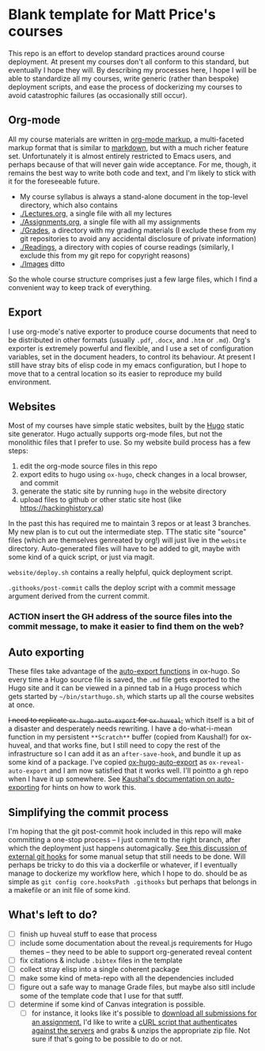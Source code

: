 * Blank template for Matt Price's courses

This repo is an effort to develop standard practices around course deployment. At present my courses don't all conform to this standard, but eventually I hope they will.  By describing my processes here, I hope I will be able to standardize all my courses, write generic (rather than bespoke) deployment scripts, and ease the process of dockerizing my courses to avoid catastrophic failures (as occasionally still occur).  

** Org-mode

All my course materials are written in [[https://org-mode.org][org-mode markup]], a multi-faceted markup format that is similar to [[https://en.wikipedia.org/wiki/Markdown][markdown]], but with a much richer feature set.  Unfortunately it is almost entirely restricted to Emacs users, and perhaps because of that will never gain wide acceptance. For me, though, it remains the best way to write both code and text, and I'm likely to stick with it for the foreseeable future.  
- My course syllabus is always a stand-alone document in the top-level directory, which also contains
- [[./Lectures.org]], a single file with all my lectures
- [[./Assignments.org]], a single file with all my assignments
- [[./Grades]], a directory with my grading materials (I exclude these from my git repositories to avoid any accidental disclosure of private information)
- [[./Readings]], a directory with copies of course readings (similarly, I exclude this from my git repo for copyright reasons)
- [[./Images]] ditto

So the whole course structure comprises just a few large files, which I find a convenient way to keep track of everything. 

** Export
I use org-mode's native exporter to produce course documents that need to be distributed in other formats (usually ~.pdf~, ~.docx~, and ~.htm~ or ~.md~). Org's exporter is extremely powerful and flexible, and I use a set of configuration variables, set in the document headers, to control its behaviour. At present I still have stray bits of elisp code in my emacs configuration, but I hope to move that to a central location so its easier to reproduce my build environment.  


** Websites
Most of my courses have simple static websites, built by the [[https://gohugo.io][Hugo]] static site generator. Hugo actually supports org-mode files, but not the monolithic files that I prefer to use. So my website build process has a few steps:

1. edit the org-mode source files in this repo
2. export edits to hugo using ~ox-hugo~, check changes in a local browser, and commit
3. generate the static site by running ~hugo~ in the website directory
4. upload files to github or other static site host (like [[https://hackinghistory.ca]])

In the past this has required me to maintain 3 repos or at least 3 branches. My new plan is to cut out the intermediate step.  TThe static site "source" files (which are themselves genreated by org!) will just live in the ~website~ directory.  Auto-generated files will have to be added to git, maybe with some kind of a quick script, or just via magit.  

~website/deploy.sh~ contains a really helpful, quick deployment script. 

~.githooks/post-commit~ calls the deploy script with a commit message argument derived from the current commit. 

*** ACTION insert the GH address of the source files into the commit message, to make it easier to find them on the web?

** Auto exporting
These files take advantage of the [[https://ox-hugo.scripter.co/doc/auto-export-on-saving/][auto-export functions]] in ox-hugo. So every time a Hugo source file is saved, the ~.md~ file gets exported to the Hugo site and it can be viewed in a pinned tab in a Hugo process which gets started by ~~/bin/starthugo.sh~, which starts up all the course websites at once.  

+I need to replicate ~ox-hugo-auto-export~ for ~ox-huveal~,+ which itself is a bit of a disaster and desperately needs rewriting. I have a do-what-i-mean function in my persistent ~**Scratch**~ buffer (copied from Kaushal!) for ox-huveal, and that works fine, but I still need to copy the rest of the infrastructure so I can add it as an ~after-save-hook~, and bundle it up as some kind of a package. I've copied [[https://github.com/kaushalmodi/ox-hugo/blob/master/ox-hugo-auto-export.el][ox-hugo-auto-export]] as ~ox-reveal-auto-export~ and I am now satisfied that it works well.  I'll pointto a gh repo when I have it up somewhere.  See [[https://ox-hugo.scripter.co/doc/auto-export-on-saving/][Kaushal's documentation on auto-exporting]] for hints on how to work this.  

** Simplifying the commit process

I'm hoping that the git post-commit hook included in this repo will make committing a one-stop process -- I just commit to the right branch, after which the deployment just happens automagically.  [[https://www.viget.com/articles/two-ways-to-share-git-hooks-with-your-team/][See this discussion of external git hooks]] for some manual setup that still needs to be done.  Will perhaps be tricky to do this via a dockerfile or whatever, if I eventually manage to dockerize my workflow here, which I hope to do.  
should be as simple as ~git config core.hooksPath .githooks~ but perhaps that belongs in a makefile or an init file of some kind.  




** What's left to do?

- [ ] finish up huveal stuff to ease that process
- [ ] include some documentation about the reveal.js requirements for Hugo themes -- they need to be able to support org-generated reveal content
- [ ] fix citations & include ~.bibtex~ files in the template
- [ ] collect stray elisp into a single coherent package
- [ ] make some kind of meta-repo with all the dependencies included
- [ ] figure out a safe way to manage Grade files, but maybe also sitll include some of the template code that I use for that sutff.
- [ ] determine if some kind of Canvas integration is possible.
  - [ ] for instance, it looks like it's possible to [[https://community.canvaslms.com/docs/DOC-12813][download all submissions for an assignment.]] I'd like to write a [[https://www.ssocircle.com/en/developer-tutorial-saml-testing-using-curl-and-ssocheck-api/developer-tutorial-part-i-a-saml-sso-flow-from-the-command-line-with-curl/][cURL script that authenticates against the servers]] and grabs & unzips the appropriate zip file.  Not sure if that's going to be possible to do or not.  
